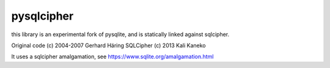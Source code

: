 pysqlcipher
===========

this library is an experimental fork of pysqlite,
and is statically linked against sqlcipher.

Original code (c) 2004-2007 Gerhard Häring
SQLCipher (c) 2013 Kali Kaneko

It uses a sqlcipher amalgamation, see https://www.sqlite.org/amalgamation.html

